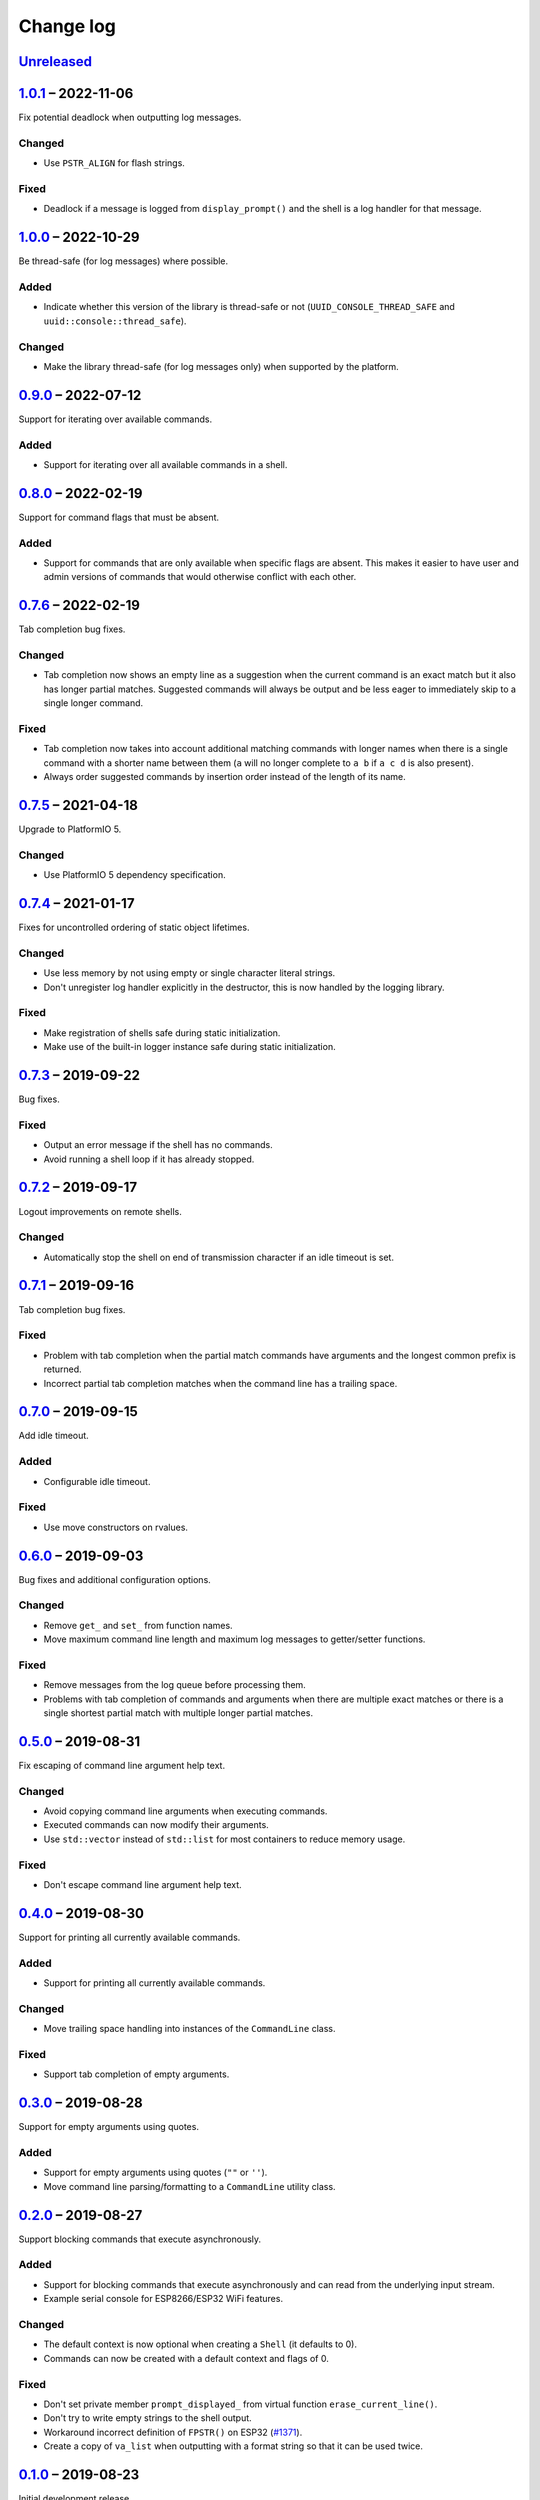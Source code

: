 Change log
==========

Unreleased_
-----------

1.0.1_ |--| 2022-11-06
----------------------

Fix potential deadlock when outputting log messages.

Changed
~~~~~~~

* Use ``PSTR_ALIGN`` for flash strings.

Fixed
~~~~~

* Deadlock if a message is logged from ``display_prompt()`` and the
  shell is a log handler for that message.

1.0.0_ |--| 2022-10-29
----------------------

Be thread-safe (for log messages) where possible.

Added
~~~~~

* Indicate whether this version of the library is thread-safe or not
  (``UUID_CONSOLE_THREAD_SAFE`` and ``uuid::console::thread_safe``).

Changed
~~~~~~~

* Make the library thread-safe (for log messages only) when supported by
  the platform.

0.9.0_ |--| 2022-07-12
----------------------

Support for iterating over available commands.

Added
~~~~~

* Support for iterating over all available commands in a shell.

0.8.0_ |--| 2022-02-19
----------------------

Support for command flags that must be absent.

Added
~~~~~

* Support for commands that are only available when specific flags are
  absent. This makes it easier to have user and admin versions of
  commands that would otherwise conflict with each other.

0.7.6_ |--| 2022-02-19
----------------------

Tab completion bug fixes.

Changed
~~~~~~~

* Tab completion now shows an empty line as a suggestion when the
  current command is an exact match but it also has longer partial
  matches. Suggested commands will always be output and be less eager
  to immediately skip to a single longer command.

Fixed
~~~~~

* Tab completion now takes into account additional matching commands
  with longer names when there is a single command with a shorter name
  between them (``a`` will no longer complete to ``a b`` if ``a c d`` is
  also present).
* Always order suggested commands by insertion order instead of the
  length of its name.

0.7.5_ |--| 2021-04-18
----------------------

Upgrade to PlatformIO 5.

Changed
~~~~~~~

* Use PlatformIO 5 dependency specification.

0.7.4_ |--| 2021-01-17
----------------------

Fixes for uncontrolled ordering of static object lifetimes.

Changed
~~~~~~~

* Use less memory by not using empty or single character literal
  strings.
* Don't unregister log handler explicitly in the destructor, this is now
  handled by the logging library.

Fixed
~~~~~

* Make registration of shells safe during static initialization.
* Make use of the built-in logger instance safe during static
  initialization.

0.7.3_ |--| 2019-09-22
----------------------

Bug fixes.

Fixed
~~~~~

* Output an error message if the shell has no commands.
* Avoid running a shell loop if it has already stopped.

0.7.2_ |--| 2019-09-17
----------------------

Logout improvements on remote shells.

Changed
~~~~~~~

* Automatically stop the shell on end of transmission character if an
  idle timeout is set.

0.7.1_ |--| 2019-09-16
----------------------

Tab completion bug fixes.

Fixed
~~~~~

* Problem with tab completion when the partial match commands have
  arguments and the longest common prefix is returned.
* Incorrect partial tab completion matches when the command line has a
  trailing space.

0.7.0_ |--| 2019-09-15
----------------------

Add idle timeout.

Added
~~~~~

* Configurable idle timeout.

Fixed
~~~~~

* Use move constructors on rvalues.

0.6.0_ |--| 2019-09-03
----------------------

Bug fixes and additional configuration options.

Changed
~~~~~~~

* Remove ``get_`` and ``set_`` from function names.
* Move maximum command line length and maximum log messages to
  getter/setter functions.

Fixed
~~~~~

* Remove messages from the log queue before processing them.
* Problems with tab completion of commands and arguments when there are
  multiple exact matches or there is a single shortest partial match
  with multiple longer partial matches.

0.5.0_ |--| 2019-08-31
----------------------

Fix escaping of command line argument help text.

Changed
~~~~~~~

* Avoid copying command line arguments when executing commands.
* Executed commands can now modify their arguments.
* Use ``std::vector`` instead of ``std::list`` for most containers to
  reduce memory usage.

Fixed
~~~~~

* Don't escape command line argument help text.

0.4.0_ |--| 2019-08-30
----------------------

Support for printing all currently available commands.

Added
~~~~~

* Support for printing all currently available commands.

Changed
~~~~~~~

* Move trailing space handling into instances of the ``CommandLine``
  class.

Fixed
~~~~~

* Support tab completion of empty arguments.

0.3.0_ |--| 2019-08-28
----------------------

Support for empty arguments using quotes.

Added
~~~~~

* Support for empty arguments using quotes (``""`` or ``''``).
* Move command line parsing/formatting to a ``CommandLine`` utility
  class.

0.2.0_ |--| 2019-08-27
----------------------

Support blocking commands that execute asynchronously.

Added
~~~~~

* Support for blocking commands that execute asynchronously and can
  read from the underlying input stream.
* Example serial console for ESP8266/ESP32 WiFi features.

Changed
~~~~~~~

* The default context is now optional when creating a ``Shell`` (it
  defaults to 0).
* Commands can now be created with a default context and flags of 0.

Fixed
~~~~~

* Don't set private member ``prompt_displayed_`` from virtual function
  ``erase_current_line()``.
* Don't try to write empty strings to the shell output.
* Workaround incorrect definition of ``FPSTR()`` on ESP32
  (`#1371 <https://github.com/espressif/arduino-esp32/issues/1371>`_).
* Create a copy of ``va_list`` when outputting with a format string so
  that it can be used twice.

0.1.0_ |--| 2019-08-23
----------------------

Initial development release.

Added
~~~~~

* Reusable container of multi-word commands that can be executed,
  with a fixed list of required/optional arguments per command.
* Shell context to support multiple layers of commands.
* Shell flags to support multiple access levels.
* Minimal line editing support (backspace, delete word, delete line).
* Text input in the US-ASCII character set.
* Support for entry of spaces in arguments using backslashes or quotes.
* Support for CR, CRLF and LF line endings on input.
* Tab completion for recognised commands/arguments.
* Logging handler to output log messages without interrupting the entry
  of commands at a prompt.
* Password entry prompt.
* Customisable ``Shell`` class:

  * Replaceable prompt text.
  * Optional banner, hostname and context text.
  * Support for the ``^D`` (end of transmission) character with implied
    command execution (e.g. ``logout``).

* Support for ``Stream`` (``Serial``) consoles.
* Loop function to consolidate the execution of all active shells.
* Example serial console for Arduino Digital I/O features.

.. |--| unicode:: U+2013 .. EN DASH

.. _Unreleased: https://github.com/nomis/mcu-uuid-console/compare/1.0.1...HEAD
.. _1.0.1: https://github.com/nomis/mcu-uuid-console/compare/1.0.0...1.0.1
.. _1.0.0: https://github.com/nomis/mcu-uuid-console/compare/0.9.0...1.0.0
.. _0.9.0: https://github.com/nomis/mcu-uuid-console/compare/0.8.0...0.9.0
.. _0.8.0: https://github.com/nomis/mcu-uuid-console/compare/0.7.6...0.8.0
.. _0.7.6: https://github.com/nomis/mcu-uuid-console/compare/0.7.5...0.7.6
.. _0.7.5: https://github.com/nomis/mcu-uuid-console/compare/0.7.4...0.7.5
.. _0.7.4: https://github.com/nomis/mcu-uuid-console/compare/0.7.3...0.7.4
.. _0.7.3: https://github.com/nomis/mcu-uuid-console/compare/0.7.2...0.7.3
.. _0.7.2: https://github.com/nomis/mcu-uuid-console/compare/0.7.1...0.7.2
.. _0.7.1: https://github.com/nomis/mcu-uuid-console/compare/0.7.0...0.7.1
.. _0.7.0: https://github.com/nomis/mcu-uuid-console/compare/0.6.0...0.7.0
.. _0.6.0: https://github.com/nomis/mcu-uuid-console/compare/0.5.0...0.6.0
.. _0.5.0: https://github.com/nomis/mcu-uuid-console/compare/0.4.0...0.5.0
.. _0.4.0: https://github.com/nomis/mcu-uuid-console/compare/0.3.0...0.4.0
.. _0.3.0: https://github.com/nomis/mcu-uuid-console/compare/0.2.0...0.3.0
.. _0.2.0: https://github.com/nomis/mcu-uuid-console/compare/0.1.0...0.2.0
.. _0.1.0: https://github.com/nomis/mcu-uuid-console/commits/0.1.0
